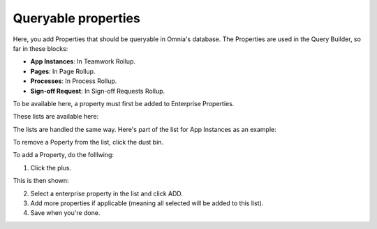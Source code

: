 Queryable properties
===========================

Here, you add Properties that should be queryable in Omnia's database. The Properties are used in the Query Builder, so far in these blocks:

+ **App Instances**: In Teamwork Rollup.
+ **Pages**: In Page Rollup.
+ **Processes**: In Process Rollup.
+ **Sign-off Request**: In Sign-off Requests Rollup.

To be available here, a property must first be added to Enterprise Properties. 

These lists are available here:

.. image:: queryable-all-v7.png

The lists are handled the same way. Here's part of the list for App Instances as an example:

.. image:: queryable-app-instances-v7.png

To remove a Poperty from the list, click the dust bin.

To add a Property, do the folllwing:

1. Click the plus.

This is then shown:

.. image:: queryable-app-instances-new-v7.png

2. Select a enterprise property in the list and click ADD.
3. Add more properties if applicable (meaning all selected will be added to this list).
4. Save when you're done.

